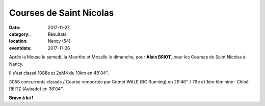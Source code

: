 Courses de Saint Nicolas
========================

:date: 2017-11-27
:category: Résultats
:location: Nancy (54)
:eventdate: 2017-11-26

.. image:: http://assets.acr-dijon.org/stnic17.jpg

Après la Meuse le samedi, la Meurthe et Moselle le dimanche, pour **Alain BRIOT**, pour les Courses de Saint Nicolas à Nancy.

Il s'est classé 1088e et 2eM4 du 10km en 48'04''.

3058 concurrents classés / Course remportée par Getnet WALE (BC Running) en 29'46'' / 79e et 1ère féminine : Chloé REITZ (Aubade) en 36'04''.

**Bravo à lui !**
